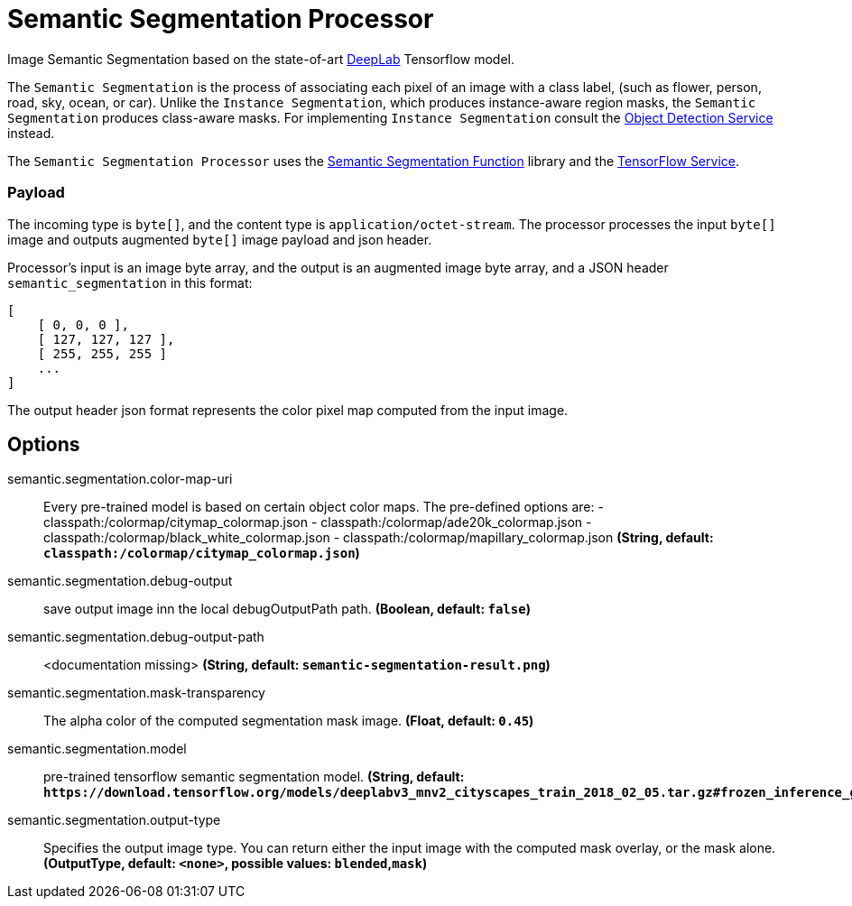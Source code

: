//tag::ref-doc[]

= Semantic Segmentation Processor

Image Semantic Segmentation based on the state-of-art https://github.com/tensorflow/models/tree/master/research/deeplab[DeepLab] Tensorflow model.

The `Semantic Segmentation` is the process of associating each pixel of an image with a class label, (such as flower, person, road, sky, ocean, or car).
Unlike the `Instance Segmentation`, which produces instance-aware region masks, the `Semantic Segmentation` produces class-aware masks.
For implementing `Instance Segmentation` consult the https://github.com/spring-cloud/stream-applications/tree/master/functions/function/object-detection-function[Object Detection Service] instead.

The `Semantic Segmentation Processor` uses the https://github.com/spring-cloud/stream-applications/tree/master/functions/function/semantic-segmentation-function[Semantic Segmentation Function] library and the https://github.com/spring-cloud/stream-applications/tree/master/functions/common/tensorflow-common[TensorFlow Service].

=== Payload

The incoming type is `byte[]`, and the content type is `application/octet-stream`. The processor processes the input `byte[]` image and outputs augmented `byte[]` image payload and json header.

Processor's input is an image byte array, and the output is an augmented image byte array, and a JSON header `semantic_segmentation` in this format:

```json
[
    [ 0, 0, 0 ],
    [ 127, 127, 127 ],
    [ 255, 255, 255 ]
    ...
]
```

The output header json format represents the color pixel map computed from the input image.

== Options

//tag::configuration-properties[]
$$semantic.segmentation.color-map-uri$$:: $$Every pre-trained model is based on certain object color maps. The pre-defined options are:  - classpath:/colormap/citymap_colormap.json  - classpath:/colormap/ade20k_colormap.json  - classpath:/colormap/black_white_colormap.json  - classpath:/colormap/mapillary_colormap.json$$ *($$String$$, default: `$$classpath:/colormap/citymap_colormap.json$$`)*
$$semantic.segmentation.debug-output$$:: $$save output image inn the local debugOutputPath path.$$ *($$Boolean$$, default: `$$false$$`)*
$$semantic.segmentation.debug-output-path$$:: $$<documentation missing>$$ *($$String$$, default: `$$semantic-segmentation-result.png$$`)*
$$semantic.segmentation.mask-transparency$$:: $$The alpha color of the computed segmentation mask image.$$ *($$Float$$, default: `$$0.45$$`)*
$$semantic.segmentation.model$$:: $$pre-trained tensorflow semantic segmentation model.$$ *($$String$$, default: `$$https://download.tensorflow.org/models/deeplabv3_mnv2_cityscapes_train_2018_02_05.tar.gz#frozen_inference_graph.pb$$`)*
$$semantic.segmentation.output-type$$:: $$Specifies the output image type. You can return either the input image with the computed mask overlay, or the mask alone.$$ *($$OutputType$$, default: `$$<none>$$`, possible values: `blended`,`mask`)*
//end::configuration-properties[]

//end::ref-doc[]
